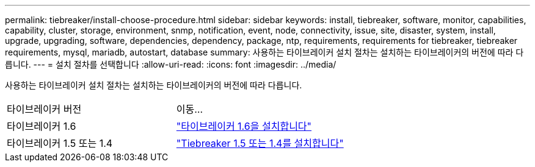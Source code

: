 ---
permalink: tiebreaker/install-choose-procedure.html 
sidebar: sidebar 
keywords: install, tiebreaker, software, monitor, capabilities, capability, cluster, storage, environment, snmp, notification, event, node, connectivity, issue, site, disaster, system, install, upgrade, upgrading, software, dependencies, dependency, package, ntp, requirements, requirements for tiebreaker, tiebreaker requirements, mysql, mariadb, autostart, database 
summary: 사용하는 타이브레이커 설치 절차는 설치하는 타이브레이커의 버전에 따라 다릅니다. 
---
= 설치 절차를 선택합니다
:allow-uri-read: 
:icons: font
:imagesdir: ../media/


[role="lead"]
사용하는 타이브레이커 설치 절차는 설치하는 타이브레이커의 버전에 따라 다릅니다.

[cols="5,5"]
|===


| 타이브레이커 버전 | 이동... 


 a| 
타이브레이커 1.6
 a| 
link:tb-16-install.html["타이브레이커 1.6을 설치합니다"]



 a| 
타이브레이커 1.5 또는 1.4
 a| 
link:install_dependencies.html["Tiebreaker 1.5 또는 1.4를 설치합니다"]

|===